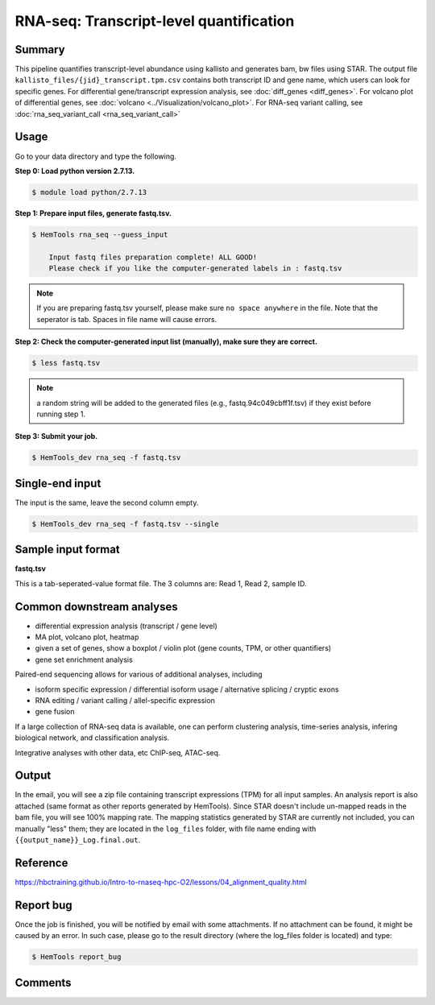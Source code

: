 RNA-seq: Transcript-level quantification
========================================

.. argparse::
   :filename: ../bin/HemTools
   :func: main_parser
   :prog: HemTools
   :path: rna_seq


Summary
^^^^^^^

This pipeline quantifies transcript-level abundance using kallisto and generates bam, bw files using STAR. The output file ``kallisto_files/{jid}_transcript.tpm.csv`` contains both transcript ID and gene name, which users can look for specific genes. For differential gene/transcript expression analysis, see :doc:`diff_genes <diff_genes>`. For volcano plot of differential genes, see :doc:`volcano <../Visualization/volcano_plot>`. For RNA-seq variant calling, see :doc:`rna_seq_variant_call <rna_seq_variant_call>`


Usage
^^^^^

Go to your data directory and type the following.

**Step 0: Load python version 2.7.13.**

.. code:: bash

    $ module load python/2.7.13

**Step 1: Prepare input files, generate fastq.tsv.**

.. code:: bash

    $ HemTools rna_seq --guess_input

	Input fastq files preparation complete! ALL GOOD!
	Please check if you like the computer-generated labels in : fastq.tsv

.. note:: If you are preparing fastq.tsv yourself, please make sure ``no space anywhere`` in the file. Note that the seperator is tab. Spaces in file name will cause errors.

**Step 2: Check the computer-generated input list (manually), make sure they are correct.**

.. code:: bash

    $ less fastq.tsv

.. note:: a random string will be added to the generated files (e.g., fastq.94c049cbff1f.tsv) if they exist before running step 1.

**Step 3: Submit your job.**

.. code:: bash

    $ HemTools_dev rna_seq -f fastq.tsv

Single-end input
^^^^^^^^^^^^^^^^

The input is the same, leave the second column empty.

.. code:: bash

    $ HemTools_dev rna_seq -f fastq.tsv --single

Sample input format
^^^^^^^^^^^^^^^^^^^

**fastq.tsv**

This is a tab-seperated-value format file. The 3 columns are: Read 1, Read 2, sample ID.

.. image:: ../../images/fastq.tsv.png


Common downstream analyses
^^^^^^^^^^^^^^^^^^^^^^^^^^

- differential expression analysis (transcript / gene level)

- MA plot, volcano plot, heatmap

- given a set of genes, show a boxplot / violin plot (gene counts, TPM, or other quantifiers)

- gene set enrichment analysis

Paired-end sequencing allows for various of additional analyses, including

- isoform specific expression / differential isoform usage / alternative splicing / cryptic exons

- RNA editing / variant calling / allel-specific expression

- gene fusion

If a large collection of RNA-seq data is available, one can perform clustering analysis, time-series analysis, infering biological network, and classification analysis.

Integrative analyses with other data, etc ChIP-seq, ATAC-seq.

Output
^^^^^^

In the email, you will see a zip file containing transcript expressions (TPM) for all input samples. An analysis report is also attached (same format as other reports generated by HemTools). Since STAR doesn't include un-mapped reads in the bam file, you will see 100% mapping rate. The mapping statistics generated by STAR are currently not included, you can manually "less" them; they are located in the ``log_files`` folder, with file name ending with ``{{output_name}}_Log.final.out``.


Reference
^^^^^^^^^

https://hbctraining.github.io/Intro-to-rnaseq-hpc-O2/lessons/04_alignment_quality.html

Report bug
^^^^^^^^^^

Once the job is finished, you will be notified by email with some attachments.  If no attachment can be found, it might be caused by an error. In such case, please go to the result directory (where the log_files folder is located) and type: 

.. code:: bash

    $ HemTools report_bug

Comments
^^^^^^^^

.. disqus::
    :disqus_identifier: NGS_pipelines



